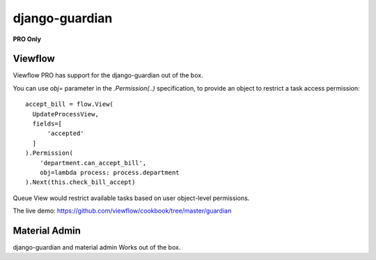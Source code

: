 ===============
django-guardian
===============

**PRO Only**

Viewflow
========

Viewflow PRO has support for the django-guardian out of the box.

You can use `obj=` parameter in the `.Permission(..)` specification,
to provide an object to restrict a task access permission::

    accept_bill = flow.View(
      UpdateProcessView,
      fields=[
          'accepted'
      ]
    ).Permission(
        'department.can_accept_bill',
        obj=lambda process: process.department
    ).Next(this.check_bill_accept)

Queue View would restrict available tasks based on user object-level permissions.

The live demo: https://github.com/viewflow/cookbook/tree/master/guardian


Material Admin
==============

django-guardian and material admin Works out of the box.
